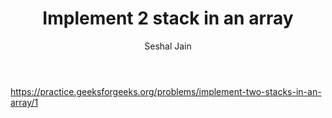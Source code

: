 #+TITLE: Implement 2 stack in an array
#+AUTHOR: Seshal Jain
#+TAGS[]: st_q
https://practice.geeksforgeeks.org/problems/implement-two-stacks-in-an-array/1
